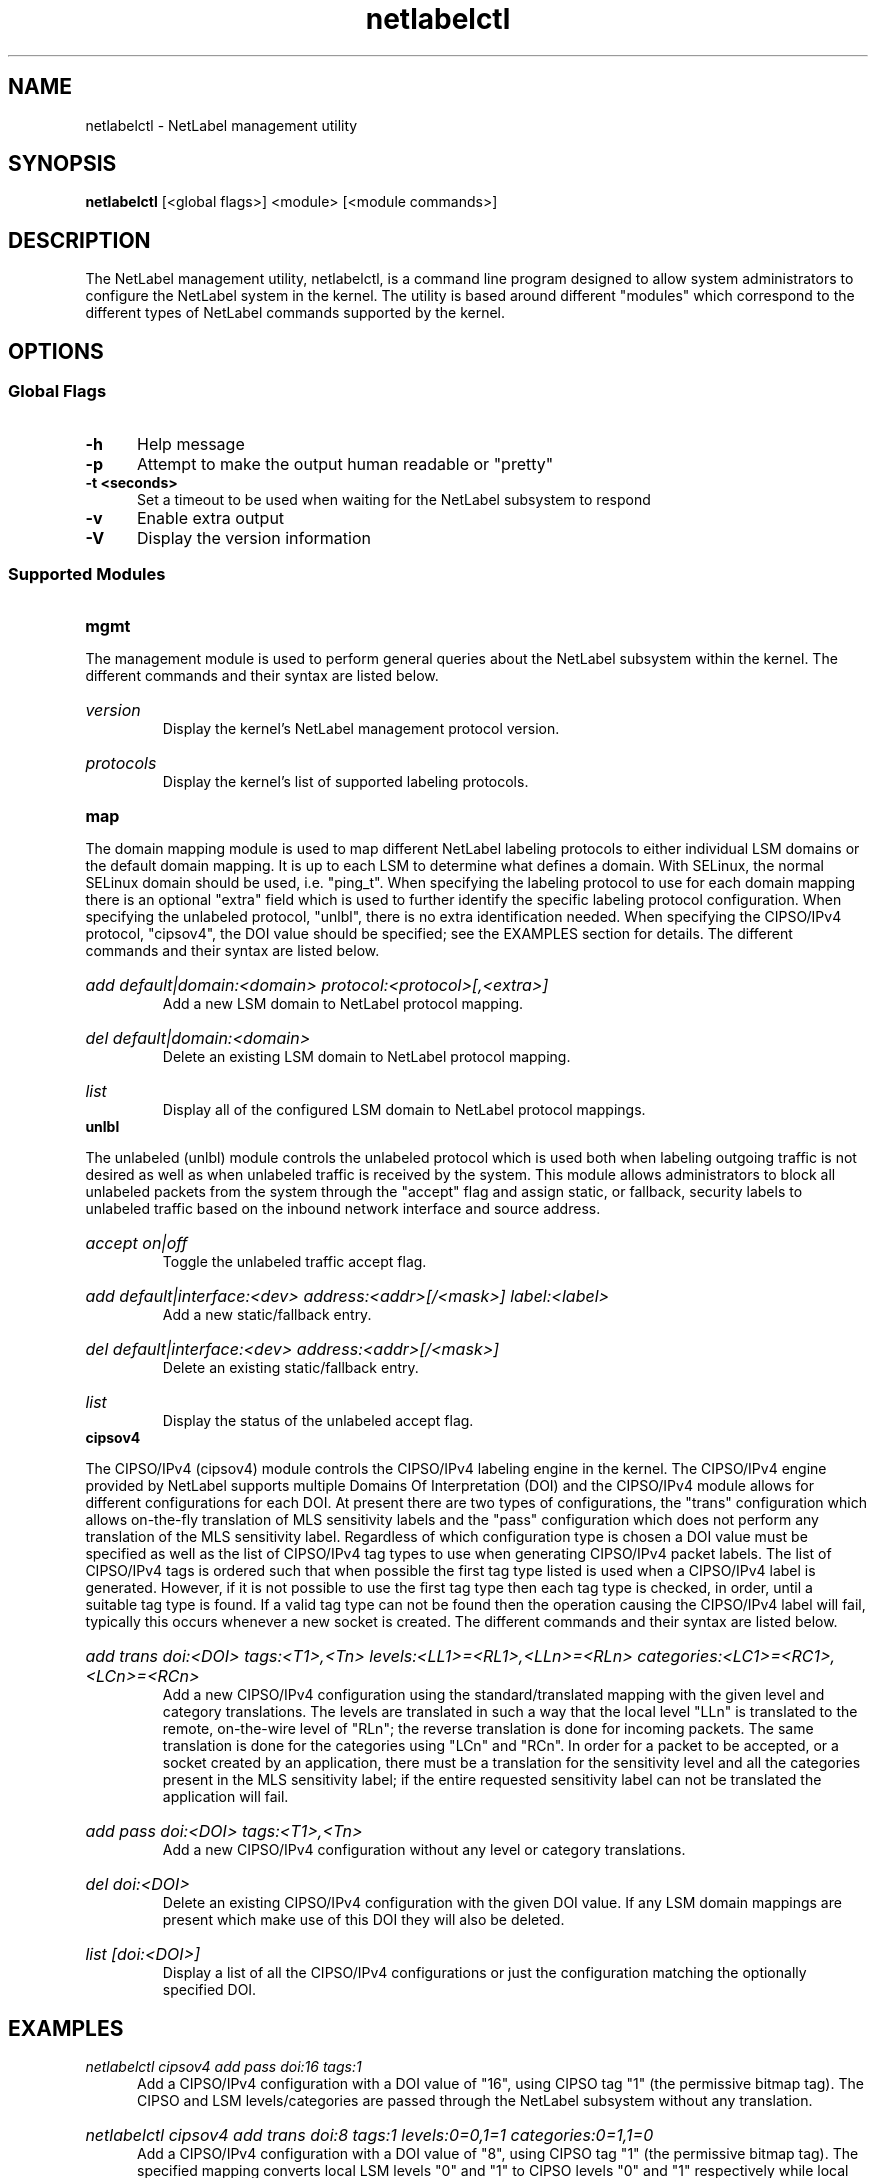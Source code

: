 .TH "netlabelctl" 1 "25 June 2008" "paul.moore@hp.com" "NetLabel Documentation"
.//////////////////////////////////////////////////////////////////////////////
.SH NAME
.//////////////////////////////////////////////////////////////////////////////
netlabelctl \- NetLabel management utility
.//////////////////////////////////////////////////////////////////////////////
.SH SYNOPSIS
.//////////////////////////////////////////////////////////////////////////////
.B netlabelctl
[<global flags>] <module> [<module commands>]
.//////////////////////////////////////////////////////////////////////////////
.SH DESCRIPTION
.//////////////////////////////////////////////////////////////////////////////
The NetLabel management utility, netlabelctl, is a command line program
designed to allow system administrators to configure the NetLabel system in the
kernel.  The utility is based around different "modules" which correspond to
the different types of NetLabel commands supported by the kernel.
.//////////////////////////////////////////////////////////////////////////////
.SH OPTIONS
.//////////////////////////////////////////////////////////////////////////////
.SS Global Flags
.TP 5
.B -h
Help message
.TP 5
.B -p
Attempt to make the output human readable or "pretty"
.TP 5
.B -t <seconds>
Set a timeout to be used when waiting for the NetLabel subsystem to respond
.TP 5
.B -v
Enable extra output
.TP 5
.B -V
Display the version information
.//////////////////////////////////////////////////////////////////////////////
.SS Supported Modules
.TP 5
.B mgmt
.P
The management module is used to perform general queries about the NetLabel
subsystem within the kernel.  The different commands and their syntax are
listed below.
.HP
.I version
.br
Display the kernel's NetLabel management protocol version.
.HP
.I protocols
.br
Display the kernel's list of supported labeling protocols.
.TP 5
.B map
.P
The domain mapping module is used to map different NetLabel labeling protocols
to either individual LSM domains or the default domain mapping.  It is up to
each LSM to determine what defines a domain.  With SELinux, the normal SELinux
domain should be used, i.e. "ping_t".  When specifying the labeling protocol
to use for each domain mapping there is an optional "extra" field which is used
to further identify the specific labeling protocol configuration.  When
specifying the unlabeled protocol, "unlbl", there is no extra identification
needed.  When specifying the CIPSO/IPv4 protocol, "cipsov4", the DOI value
should be specified; see the EXAMPLES section for details.  The different
commands and their syntax are listed below.
.HP
.I add default|domain:<domain> protocol:<protocol>[,<extra>]
.br
Add a new LSM domain to NetLabel protocol mapping.
.HP
.I del default|domain:<domain>
.br
Delete an existing LSM domain to NetLabel protocol mapping.
.HP
.I list
.br
Display all of the configured LSM domain to NetLabel protocol mappings.
.TP 5
.B unlbl
.P
The unlabeled (unlbl) module controls the unlabeled protocol which is used both
when labeling outgoing traffic is not desired as well as when unlabeled
traffic is received by the system.  This module allows administrators to block
all unlabeled packets from the system through the "accept" flag and assign
static, or fallback, security labels to unlabeled traffic based on the inbound
network interface and source address.
.HP
.I accept on|off
.br
Toggle the unlabeled traffic accept flag.
.HP
.I add default|interface:<dev> address:<addr>[/<mask>] label:<label>
.br
Add a new static/fallback entry.
.HP
.I del default|interface:<dev> address:<addr>[/<mask>]
.br
Delete an existing static/fallback entry.
.HP
.I list
.br
Display the status of the unlabeled accept flag.
.TP 5
.B cipsov4
.P
The CIPSO/IPv4 (cipsov4) module controls the CIPSO/IPv4 labeling engine in the
kernel.  The CIPSO/IPv4 engine provided by NetLabel supports multiple Domains
Of Interpretation (DOI) and the CIPSO/IPv4 module allows for different
configurations for each DOI.  At present there are two types of configurations,
the "trans" configuration which allows on-the-fly translation of MLS
sensitivity labels and the "pass" configuration which does not perform any
translation of the MLS sensitivity label.  Regardless of which configuration
type is chosen a DOI value must be specified as well as the list of CIPSO/IPv4
tag types to use when generating CIPSO/IPv4 packet labels.  The list of
CIPSO/IPv4 tags is ordered such that when possible the first tag type listed is
used when a CIPSO/IPv4 label is generated.  However, if it is not possible to
use the first tag type then each tag type is checked, in order, until a
suitable tag type is found.  If a valid tag type can not be found then the
operation causing the CIPSO/IPv4 label will fail, typically this occurs
whenever a new socket is created.  The different commands and their syntax are
listed below.
.HP
.I add trans doi:<DOI> tags:<T1>,<Tn> levels:<LL1>=<RL1>,<LLn>=<RLn> categories:<LC1>=<RC1>,<LCn>=<RCn>
.br
Add a new CIPSO/IPv4 configuration using the standard/translated mapping with
the given level and category translations.  The levels are translated in such a
way that the local level "LLn" is translated to the remote, on-the-wire level
of "RLn"; the reverse translation is done for incoming packets.  The same
translation is done for the categories using "LCn" and "RCn".  In order for a
packet to be accepted, or a socket created by an application, there must be a
translation for the sensitivity level and all the categories present in the MLS
sensitivity label; if the entire requested sensitivity label can not be
translated the application will fail.
.HP
.I add pass doi:<DOI> tags:<T1>,<Tn>
.br
Add a new CIPSO/IPv4 configuration without any level or category translations.
.HP
.I del doi:<DOI>
.br
Delete an existing CIPSO/IPv4 configuration with the given DOI value.  If any
LSM domain mappings are present which make use of this DOI they will also be
deleted.
.HP
.I list [doi:<DOI>]
.br
Display a list of all the CIPSO/IPv4 configurations or just the configuration
matching the optionally specified DOI.
.//////////////////////////////////////////////////////////////////////////////
.SH "EXAMPLES"
.//////////////////////////////////////////////////////////////////////////////
.TP 5
.I netlabelctl cipsov4 add pass doi:16 tags:1
.br
Add a CIPSO/IPv4 configuration with a DOI value of "16", using CIPSO tag "1"
(the permissive bitmap tag).  The CIPSO and LSM levels/categories are passed
through the NetLabel subsystem without any translation.
.HP
.I netlabelctl cipsov4 add trans doi:8 tags:1 levels:0=0,1=1 categories:0=1,1=0
.br
Add a CIPSO/IPv4 configuration with a DOI value of "8", using CIPSO tag "1"
(the permissive bitmap tag).  The specified mapping converts local LSM levels
"0" and "1" to CIPSO levels "0" and "1" respectively while local LSM categories
"0" and "1" are mapped to CIPSO categories "1" and "0" respectively.
.HP
.I netlabelctl -p cipsov4 list
.br
Display all of the CIPSO/IPv4 configurations in a human readable format.
.HP
.I netlabelctl -p cipsov4 list doi:16
.br
Display specific information about the CIPSO/IPv4 DOI 16 configuration.
.HP
.I netlabelctl cipsov4 del doi:8
.br
Delete the CIPSO/IPv4 configuration assigned to DOI 8.  In addition to
removing the CIPSO/IPv4 configuration any domain mappings using this
configuration will also be removed.
.HP
.I netlabelctl map add domain:lsm_domain protocol:cipsov4,8
.br
Add a domain mapping so that all outgoing packets sent from the "lsm_domain"
will be labeled according to the CIPSO/IPv4 protocol using DOI 8.
.HP
.I netlabelctl -p map list
.br
Display all of the domain mappings in a human readable format.
.HP
.I netlabelctl del domain:lsm_domain
.br
Delete the domain mapping for the "lsm_domain", packets sent from the
"lsm_domain" will fallback to the default NetLabel mapping.
.HP
.I netlabelctl unlbl add interface:lo address:::1 label:foo
.br
Add a static/fallback label to assign the "foo" security label to unlabeled
packets entering the system over the "lo" (loopback) interface with an IPv6
source address of "::1" (localhost).
.HP
.I netlabelctl unlbl add default address:192.168.0.0/16 label:bar
.br
Add a static/fallback label to assign the "bar" security label to unlabeled
packets entering the system over any interface with an IPv4 source address in
the 192.168.0.0/16 network.
.//////////////////////////////////////////////////////////////////////////////
.SH "NOTES"
.//////////////////////////////////////////////////////////////////////////////
This program is currently under development, please report any bugs to the
author.
.//////////////////////////////////////////////////////////////////////////////
.SH "AUTHOR"
.//////////////////////////////////////////////////////////////////////////////
Paul Moore <paul.moore@hp.com>
.//////////////////////////////////////////////////////////////////////////////
.SH "SEE ALSO"
.//////////////////////////////////////////////////////////////////////////////
<other pages to be created at a future date>
